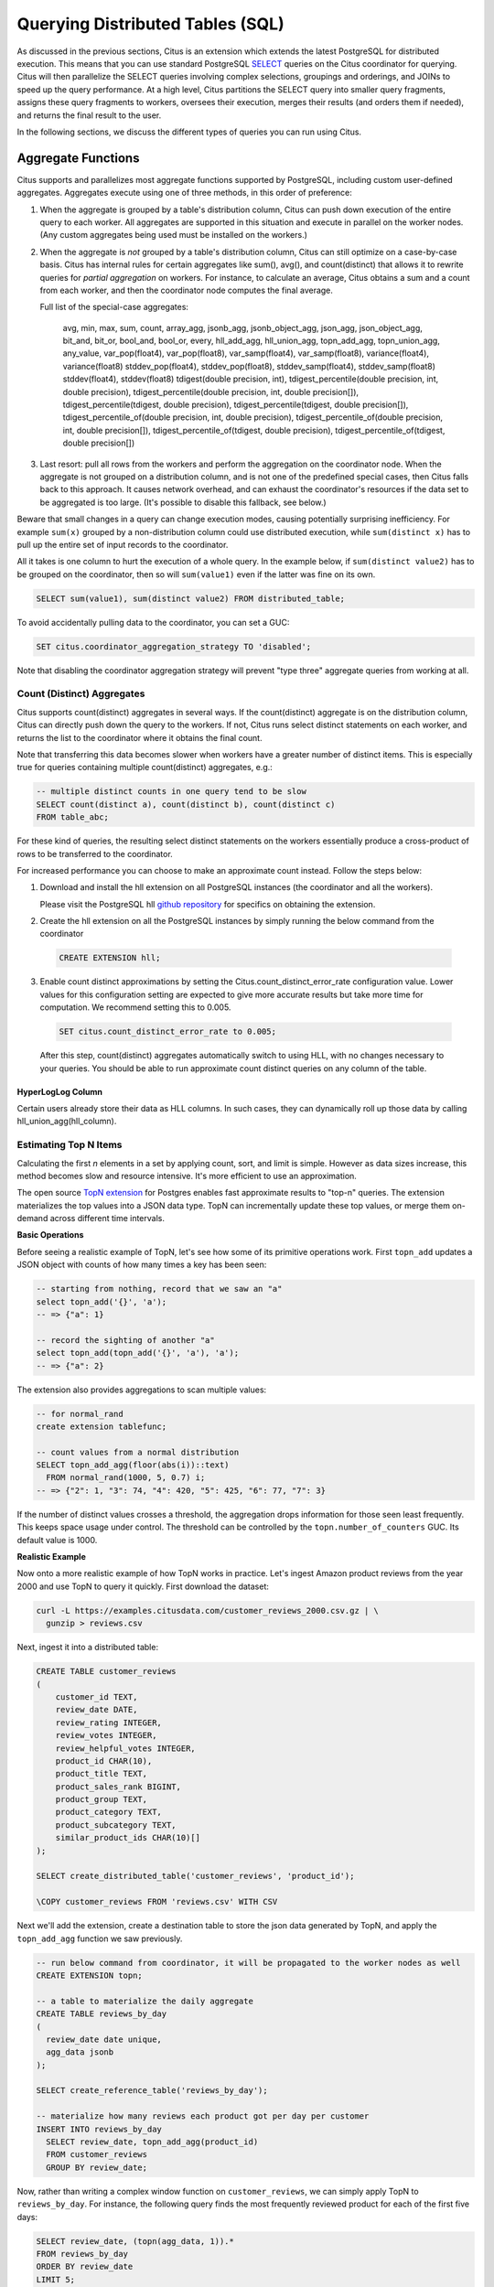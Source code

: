 .. _querying:

Querying Distributed Tables (SQL)
=================================

As discussed in the previous sections, Citus is an extension which extends the latest PostgreSQL for distributed execution. This means that you can use standard PostgreSQL `SELECT <http://www.postgresql.org/docs/current/static/sql-select.html>`_ queries on the Citus coordinator for querying. Citus will then parallelize the SELECT queries involving complex selections, groupings and orderings, and JOINs to speed up the query performance. At a high level, Citus partitions the SELECT query into smaller query fragments, assigns these query fragments to workers, oversees their execution, merges their results (and orders them if needed), and returns the final result to the user.

In the following sections, we discuss the different types of queries you can run using Citus.

.. _aggregate_functions:

Aggregate Functions
-------------------

Citus supports and parallelizes most aggregate functions supported by
PostgreSQL, including custom user-defined aggregates. Aggregates execute using
one of three methods, in this order of preference:

1. When the aggregate is grouped by a table's distribution column, Citus can
   push down execution of the entire query to each worker. All aggregates are
   supported in this situation and execute in parallel on the worker nodes.
   (Any custom aggregates being used must be installed on the workers.)
2. When the aggregate is *not* grouped by a table's distribution column, Citus
   can still optimize on a case-by-case basis. Citus has internal rules for
   certain aggregates like sum(), avg(), and count(distinct) that allows it to
   rewrite queries for *partial aggregation* on workers. For instance, to
   calculate an average, Citus obtains a sum and a count from each worker,
   and then the coordinator node computes the final average.

   Full list of the special-case aggregates:

     avg, min, max, sum, count, array_agg, jsonb_agg, jsonb_object_agg,
     json_agg, json_object_agg, bit_and, bit_or, bool_and, bool_or,
     every, hll_add_agg, hll_union_agg, topn_add_agg, topn_union_agg,
     any_value, var_pop(float4), var_pop(float8), var_samp(float4),
     var_samp(float8), variance(float4), variance(float8) stddev_pop(float4),
     stddev_pop(float8), stddev_samp(float4), stddev_samp(float8)
     stddev(float4), stddev(float8)
     tdigest(double precision, int), tdigest_percentile(double precision, int, double precision), tdigest_percentile(double precision, int, double precision[]), tdigest_percentile(tdigest, double precision), tdigest_percentile(tdigest, double precision[]), tdigest_percentile_of(double precision, int, double precision), tdigest_percentile_of(double precision, int, double precision[]), tdigest_percentile_of(tdigest, double precision), tdigest_percentile_of(tdigest, double precision[])

3. Last resort: pull all rows from the workers and perform the aggregation on
   the coordinator node. When the aggregate is not grouped on a distribution
   column, and is not one of the predefined special cases, then Citus falls
   back to this approach. It causes network overhead, and can exhaust the
   coordinator's resources if the data set to be aggregated is too large.
   (It's possible to disable this fallback, see below.)

Beware that small changes in a query can change execution modes, causing
potentially surprising inefficiency. For example ``sum(x)`` grouped by a
non-distribution column could use distributed execution, while ``sum(distinct
x)`` has to pull up the entire set of input records to the coordinator.

All it takes is one column to hurt the execution of a whole query. In the
example below, if ``sum(distinct value2)`` has to be grouped on the
coordinator, then so will ``sum(value1)`` even if the latter was fine on its
own.

.. code-block:: sql

  SELECT sum(value1), sum(distinct value2) FROM distributed_table;

To avoid accidentally pulling data to the coordinator, you can set a GUC:

.. code-block:: sql

  SET citus.coordinator_aggregation_strategy TO 'disabled';

Note that disabling the coordinator aggregation strategy will prevent "type
three" aggregate queries from working at all.

.. _count_distinct:

Count (Distinct) Aggregates
~~~~~~~~~~~~~~~~~~~~~~~~~~~

Citus supports count(distinct) aggregates in several ways. If the count(distinct) aggregate is on the distribution column, Citus can directly push down the query to the workers. If not, Citus runs select distinct statements on each worker, and returns the list to the coordinator where it obtains the final count.

Note that transferring this data becomes slower when workers have a greater number of distinct items. This is especially true for queries containing multiple count(distinct) aggregates, e.g.:

.. code-block:: sql

  -- multiple distinct counts in one query tend to be slow
  SELECT count(distinct a), count(distinct b), count(distinct c)
  FROM table_abc;


For these kind of queries, the resulting select distinct statements on the workers essentially produce a cross-product of rows to be transferred to the coordinator.

For increased performance you can choose to make an approximate count instead. Follow the steps below:

1. Download and install the hll extension on all PostgreSQL instances (the coordinator and all the workers).

   Please visit the PostgreSQL hll `github repository <https://github.com/citusdata/postgresql-hll>`_ for specifics on obtaining the extension.

2. Create the hll extension on all the PostgreSQL instances by simply running the below command from the coordinator

  .. code-block:: postgresql

    CREATE EXTENSION hll;

3. Enable count distinct approximations by setting the Citus.count_distinct_error_rate configuration value. Lower values for this configuration setting are expected to give more accurate results but take more time for computation. We recommend setting this to 0.005.

  .. code-block:: postgresql

    SET citus.count_distinct_error_rate to 0.005;

  After this step, count(distinct) aggregates automatically switch to using HLL, with no changes necessary to your queries. You should be able to run approximate count distinct queries on any column of the table.

HyperLogLog Column
$$$$$$$$$$$$$$$$$$

Certain users already store their data as HLL columns. In such cases, they can dynamically roll up those data by calling hll_union_agg(hll_column).

.. _topn:

Estimating Top N Items
~~~~~~~~~~~~~~~~~~~~~~

Calculating the first *n* elements in a set by applying count, sort, and limit is simple. However as data sizes increase, this method becomes slow and resource intensive. It's more efficient to use an approximation.

The open source `TopN extension <https://github.com/citusdata/postgresql-topn>`_ for Postgres enables fast approximate results to "top-n" queries. The extension materializes the top values into a JSON data type. TopN can incrementally update these top values, or merge them on-demand across different time intervals.

**Basic Operations**

Before seeing a realistic example of TopN, let's see how some of its primitive operations work. First ``topn_add`` updates a JSON object with counts of how many times a key has been seen:

.. code-block:: postgres

  -- starting from nothing, record that we saw an "a"
  select topn_add('{}', 'a');
  -- => {"a": 1}

  -- record the sighting of another "a"
  select topn_add(topn_add('{}', 'a'), 'a');
  -- => {"a": 2}

The extension also provides aggregations to scan multiple values:

.. code-block:: postgres

  -- for normal_rand
  create extension tablefunc;

  -- count values from a normal distribution
  SELECT topn_add_agg(floor(abs(i))::text)
    FROM normal_rand(1000, 5, 0.7) i;
  -- => {"2": 1, "3": 74, "4": 420, "5": 425, "6": 77, "7": 3}

If the number of distinct values crosses a threshold, the aggregation drops information for those seen least frequently. This keeps space usage under control. The threshold can be controlled by the ``topn.number_of_counters`` GUC. Its default value is 1000.

**Realistic Example**

Now onto a more realistic example of how TopN works in practice. Let's ingest Amazon product reviews from the year 2000 and use TopN to query it quickly. First download the dataset:

.. code-block:: bash

  curl -L https://examples.citusdata.com/customer_reviews_2000.csv.gz | \
    gunzip > reviews.csv

Next, ingest it into a distributed table:

.. code-block:: psql

  CREATE TABLE customer_reviews
  (
      customer_id TEXT,
      review_date DATE,
      review_rating INTEGER,
      review_votes INTEGER,
      review_helpful_votes INTEGER,
      product_id CHAR(10),
      product_title TEXT,
      product_sales_rank BIGINT,
      product_group TEXT,
      product_category TEXT,
      product_subcategory TEXT,
      similar_product_ids CHAR(10)[]
  );

  SELECT create_distributed_table('customer_reviews', 'product_id');

  \COPY customer_reviews FROM 'reviews.csv' WITH CSV

Next we'll add the extension, create a destination table to store the json data generated by TopN, and apply the ``topn_add_agg`` function we saw previously.

.. code-block:: postgresql

  -- run below command from coordinator, it will be propagated to the worker nodes as well
  CREATE EXTENSION topn;

  -- a table to materialize the daily aggregate
  CREATE TABLE reviews_by_day
  (
    review_date date unique,
    agg_data jsonb
  );

  SELECT create_reference_table('reviews_by_day');

  -- materialize how many reviews each product got per day per customer
  INSERT INTO reviews_by_day
    SELECT review_date, topn_add_agg(product_id)
    FROM customer_reviews
    GROUP BY review_date;

Now, rather than writing a complex window function on ``customer_reviews``, we can simply apply TopN to ``reviews_by_day``. For instance, the following query finds the most frequently reviewed product for each of the first five days:

.. code-block:: postgres

  SELECT review_date, (topn(agg_data, 1)).*
  FROM reviews_by_day
  ORDER BY review_date
  LIMIT 5;

::

  ┌─────────────┬────────────┬───────────┐
  │ review_date │    item    │ frequency │
  ├─────────────┼────────────┼───────────┤
  │ 2000-01-01  │ 0939173344 │        12 │
  │ 2000-01-02  │ B000050XY8 │        11 │
  │ 2000-01-03  │ 0375404368 │        12 │
  │ 2000-01-04  │ 0375408738 │        14 │
  │ 2000-01-05  │ B00000J7J4 │        17 │
  └─────────────┴────────────┴───────────┘


The json fields created by TopN can be merged with ``topn_union`` and ``topn_union_agg``. We can use the latter to merge the data for the entire first month and list the five most reviewed products during that period.

.. code-block:: postgres

  SELECT (topn(topn_union_agg(agg_data), 5)).*
  FROM reviews_by_day
  WHERE review_date >= '2000-01-01' AND review_date < '2000-02-01'
  ORDER BY 2 DESC;

::

  ┌────────────┬───────────┐
  │    item    │ frequency │
  ├────────────┼───────────┤
  │ 0375404368 │       217 │
  │ 0345417623 │       217 │
  │ 0375404376 │       217 │
  │ 0375408738 │       217 │
  │ 043936213X │       204 │
  └────────────┴───────────┘

For more details and examples see the `TopN readme <https://github.com/citusdata/postgresql-topn/blob/master/README.md>`_.

.. _percentile_calculations:

Percentile Calculations
~~~~~~~~~~~~~~~~~~~~~~~

Calculating percentiles over lots of rows might be prohibitively expensive as all rows need to be transferred to the coordinator to find the percentile you are interested in. If an exact percentile is required there is no substitute for this transfer. However if an approximation of the percentile suffices Citus can speed up the query times significantly. Instead of sorting the data to find the percentile it can be run in a single pass over the rows while at the same time only sharing a summary instead of all rows accross the network to the coordinator. Citus has integrated support for the `tdigest extension <https://github.com/tvondra/tdigest>`_ for Postgres.

1. Download and install the tdigest extension on all PostrgeSQL instances (the coordinator and all the workers).

   Please visit the `PostgreSQL tdigest github repository <https://github.com/tvondra/>`_ for specifics on obtaining the extension.

2. Create the tdigest extension on all the PostgreSQL instances by simply rinning the below command from the coordinator

  .. code-block:: postgresql

    CREATE EXTENSION tdigest;

When any of the aggregates defined in the extension is used Citus will rewrite the queries to push down partial tdigest computation to the workers where applicable. This reduces the data sent over the network and removes the requirement for sorting the data.

Based on the ``compression`` argument passed into the aggregates the accuracy can be increased with the tradeoff of more data being included in the summary that is shared between the workers and the coordinator. For a full explanation on how to use the aggregates in the tdigest extension have a look at the documentation on the official tdigest github repository.

.. _limit_pushdown:

Limit Pushdown
---------------------

Citus also pushes down the limit clauses to the shards on the workers wherever possible to minimize the amount of data transferred across network.

However, in some cases, SELECT queries with LIMIT clauses may need to fetch all rows from each shard to generate exact results. For example, if the query requires ordering by the aggregate column, it would need results of that column from all shards to determine the final aggregate value. This reduces performance of the LIMIT clause due to high volume of network data transfer. In such cases, and where an approximation would produce meaningful results, Citus provides an option for network efficient approximate LIMIT clauses.

LIMIT approximations are disabled by default and can be enabled by setting the configuration parameter citus.limit_clause_row_fetch_count. On the basis of this configuration value, Citus will limit the number of rows returned by each task for aggregation on the coordinator. Due to this limit, the final results may be approximate. Increasing this limit will increase the accuracy of the final results, while still providing an upper bound on the number of rows pulled from the workers.

.. code-block:: postgresql

    SET citus.limit_clause_row_fetch_count to 10000;

Views on Distributed Tables
---------------------------

Citus supports all views on distributed tables. For an overview of views' syntax and features, see the PostgreSQL documentation for `CREATE VIEW <https://www.postgresql.org/docs/current/static/sql-createview.html>`_.

Note that some views cause a less efficient query plan than others. For more about detecting and improving poor view performance, see :ref:`subquery_perf`. (Views are treated internally as subqueries.)

Citus supports materialized views as well, and stores them as local tables on the coordinator node. Using them in distributed queries after materialization requires wrapping them in a subquery, a technique described in :ref:`join_local_dist`.

.. _joins:

Joins
-----

Citus supports equi-JOINs between any number of tables irrespective of their size and distribution method. The query planner chooses the optimal join method and join order based on how tables are distributed. It evaluates several possible join orders and creates a join plan which requires minimum data to be transferred across network.

Co-located joins
~~~~~~~~~~~~~~~~

When two tables are :ref:`co-located <colocation>` then they can be joined efficiently on their common distribution columns. A co-located join is the most efficient way to join two large distributed tables.

Internally, the Citus coordinator knows which shards of the co-located tables might match with shards of the other table by looking at the distribution column metadata. This allows Citus to prune away shard pairs which cannot produce matching join keys. The joins between remaining shard pairs are executed in parallel on the workers and then the results are returned to the coordinator.

.. note::

  Be sure that the tables are distributed into the same number of shards and that the distribution columns of each table have exactly matching types. Attempting to join on columns of slightly different types such as int and bigint can cause problems.

Reference table joins
~~~~~~~~~~~~~~~~~~~~~

:ref:`reference_tables` can be used as "dimension" tables to join efficiently with large "fact" tables. Because reference tables are replicated in full across all worker nodes, a reference join can be decomposed into local joins on each worker and performed in parallel. A reference join is like a more flexible version of a co-located join because reference tables aren't distributed on any particular column and are free to join on any of their columns.

Reference tables can also join with tables local to the coordinator node, but only if you enable reference table placement on the coordinator. See :ref:`join_local_ref`.

.. _repartition_joins:

Repartition joins
~~~~~~~~~~~~~~~~~

In some cases, you may need to join two tables on columns other than the distribution column. For such cases, Citus also allows joining on non-distribution key columns by dynamically repartitioning the tables for the query.

In such cases the table(s) to be partitioned are determined by the query optimizer on the basis of the distribution columns, join keys and sizes of the tables. With repartitioned tables, it can be ensured that only relevant shard pairs are joined with each other reducing the amount of data transferred across network drastically.

In general, co-located joins are more efficient than repartition joins as repartition joins require shuffling of data. So, you should try to distribute your tables by the common join keys whenever possible.
